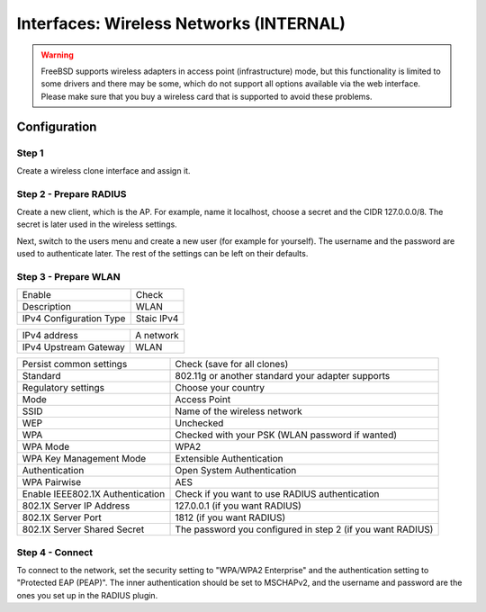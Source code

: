 ========================================
Interfaces: Wireless Networks (INTERNAL)
========================================


.. Warning::

    FreeBSD supports wireless adapters in access point (infrastructure) mode,
    but this functionality is limited to some drivers and there may be some,
    which do not support all options available via the web interface.
    Please make sure that you buy a wireless card that is supported to avoid 
    these problems.


Configuration
=============

Step 1
------

Create a wireless clone interface and assign it.


Step 2 - Prepare RADIUS
-----------------------


.. image:: images/interface_wireless_radius_2.png

Create a new client, which is the AP.
For example, name it localhost, choose a secret and the CIDR 127.0.0.0/8.
The secret is later used in the wireless settings.

.. image:: images/interface_wireless_radius_4.png

Next, switch to the users menu and create a new user (for example for yourself).
The username and the password are used to authenticate later.
The rest of the settings can be left on their defaults.


Step 3 - Prepare WLAN
---------------------

.. image:: images/interface_wireless_radius_1.png

======================= ========================================
Enable                  Check
Description             WLAN
IPv4 Configuration Type Staic IPv4
======================= ========================================


======================= ========================================
IPv4 address            A network
IPv4 Upstream Gateway   WLAN
======================= ========================================


================================ ==========================================================
Persist common settings          Check (save for all clones)
Standard                         802.11g or another standard your adapter supports
Regulatory settings              Choose your country
Mode                             Access Point
SSID                             Name of the wireless network
WEP                              Unchecked
WPA                              Checked with your PSK (WLAN password if wanted)
WPA Mode                         WPA2
WPA Key Management Mode          Extensible Authentication
Authentication                   Open System Authentication
WPA Pairwise                     AES
Enable IEEE802.1X Authentication Check if you want to use RADIUS authentication
802.1X Server IP Address         127.0.0.1 (if you want RADIUS)
802.1X Server Port               1812 (if you want RADIUS)
802.1X Server Shared Secret      The password you configured in step 2 (if you want RADIUS)
================================ ==========================================================

Step 4 - Connect
----------------

.. Info::
    This is system specific - this screenshot is for a Linux distribution with
    KDE Plasma Workspaces 5, with the system language set to German.

.. image:: images/interface_wireless_radius_3.png


To connect to the network, set the security setting to "WPA/WPA2 Enterprise" 
and the authentication setting to "Protected EAP (PEAP)".
The inner authentication should be set to MSCHAPv2, and the username and password are the ones you
set up in the RADIUS plugin.
